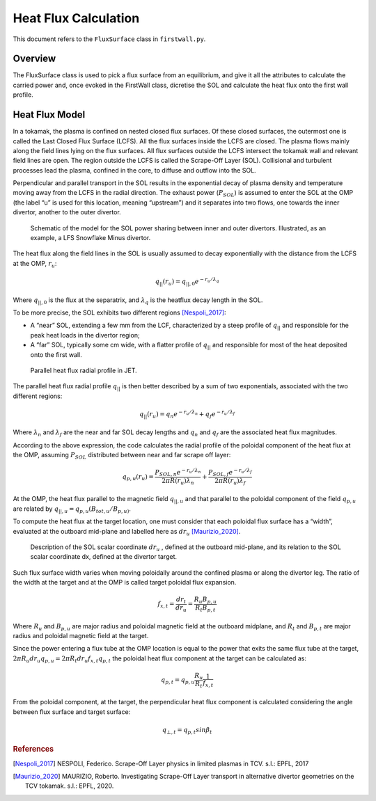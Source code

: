 Heat Flux Calculation
=====================

This document refers to the ``FluxSurface`` class in ``firstwall.py``.  

Overview
--------
The FluxSurface class is used to pick a flux surface from an equilibrium, and
give it all the attributes to calculate the carried power and, once evoked in 
the FirstWall class, dicretise the SOL and calculate the heat flux onto the 
first wall profile.

Heat Flux Model
---------------
In a tokamak, the plasma is confined on nested closed flux surfaces.  
Of these closed surfaces, the outermost one is called the 
Last Closed Flux Surface (LCFS).
All the flux surfaces inside the LCFS are closed. 
The plasma flows mainly along the field lines lying on the flux surfaces. 
All flux surfaces outside the LCFS intersect the tokamak wall and relevant 
field lines are open. 
The region outside the LCFS is called the Scrape-Off Layer (SOL).
Collisional and turbulent processes lead the plasma, confined in the core, 
to diffuse and outflow into the SOL.

Perpendicular and parallel transport in the SOL results in the exponential 
decay of plasma density and temperature moving away from the LCFS in the 
radial direction.
The exhaust power (:math:`P_{SOL}`) is assumed to enter the SOL at the OMP 
(the label “u” is used for this location, meaning “upstream”) and it 
separates into two flows, one towards the inner divertor, another to the 
outer divertor.

.. figure:: ../images/nova/SOL_power_sharing.png
   :name: fig:SOL_power_sharing

   Schematic of the model for the SOL power sharing between inner and outer divertors. Illustrated, as an example, a LFS Snowflake Minus divertor.

The heat flux along the field lines in the SOL is usually assumed to decay 
exponentially with the distance from the LCFS at the OMP, :math:`r_u`:

.. math::
   
   q_{||}(r_u) = q_{||,0}e^{-r_u/\lambda_q}
   
Where :math:`q_{||,0}` is the flux at the separatrix, and :math:`\lambda_q` 
is the heatflux decay length in the SOL.

To be more precise, the SOL exhibits two different regions [Nespoli_2017]_:

- A “near” SOL, extending a few mm from the LCF, characterized by a steep profile of :math:`q_{||}`
  and responsible for the peak heat loads in the divertor region;
- A “far” SOL, typically some cm wide, with a flatter profile of :math:`q_{||}`
  and responsible for most of the heat deposited onto the first wall.

.. figure:: ../images/nova/hf_radial_profile.png
   :name: fig:hf_radial_profile

   Parallel heat flux radial profile in JET.

The parallel heat flux radial profile :math:`q_{||}` is then better described by a sum of two 
exponentials, associated with the two different regions:

.. math::
   
   q_{||}(r_u) = q_{n}e^{-r_u/\lambda_n} + q_{f}e^{-r_u/\lambda_f}

Where :math:`\lambda_n` and :math:`\lambda_f` are the near and far SOL decay lengths and :math:`q_n` and :math:`q_f` 
are the associated heat flux magnitudes.

According to the above expression, the code calculates the radial profile of the 
poloidal component of the heat flux at the OMP, assuming :math:`P_{SOL}` distributed 
between near and far scrape off layer:

.. math::
   
   q_{p,u}(r_u) = \dfrac{P_{SOL,n}e^{-r_u/\lambda_n}}{2 \pi R(r_u)\lambda_n} + \dfrac{P_{SOL,f}e^{-r_u/\lambda_f}}{2 \pi R(r_u)\lambda_f}

At the OMP, the heat flux parallel to the magnetic field :math:`q_{||,u}` and that parallel to 
the poloidal component of the field :math:`q_{p,u}` are related by :math:`q_{||,u} = q_{p,u}(B_{tot,u}/B_{p,u)}`.

To compute the heat flux at the target location, one must consider that each poloidal 
flux surface has a “width”, evaluated at the outboard mid-plane and labelled here as :math:`dr_u` [Maurizio_2020]_.

.. figure:: ../images/nova/flux_expansion.png
   :name: fig:flux_expansion

   Description of the SOL scalar coordinate :math:`dr_{u}` , defined at the outboard mid-plane, and its relation to the SOL scalar coordinate dx, defined at the divertor target.

Such flux surface width varies when moving poloidally around the confined plasma or along 
the divertor leg. The ratio of the width at the target and at the OMP
is called target poloidal flux expansion.

.. math::
   
   f_{x,t} = \dfrac{dr_t}{dr_u} = \dfrac{R_{u}B_{p,u}}{R_{t}B_{p,t}}

Where :math:`R_u` and :math:`B_{p,u}` are major radius and poloidal magnetic field at the outboard midplane, 
and :math:`R_t` and :math:`B_{p,t}` are major radius and poloidal magnetic field at the target.

Since the power entering a flux tube at the OMP location is equal to the power that exits 
the same flux tube at the target, :math:`2\pi R_{u} dr_{u} q_{p,u} = 2\pi R_{t} dr_{u} f_{x,t} q_{p,t}` 
the poloidal heat flux component at the target can be calculated as:

.. math::

   q_{p,t} = q_{p,u}\frac{R_u}{R_t}\frac{1}{f_{x,t}}

From the poloidal component, at the target, the perpendicular heat flux component is calculated 
considering the angle between flux surface and target surface:

.. math::

   q_{⊥,𝑡} = q_{p,t}sin\beta_t

.. rubric:: References

.. [Nespoli_2017] NESPOLI, Federico. Scrape-Off Layer physics in limited plasmas in TCV. s.l.: EPFL, 2017

.. [Maurizio_2020] MAURIZIO, Roberto. Investigating Scrape-Off Layer transport in alternative divertor geometries on the TCV tokamak. s.l.: EPFL, 2020.



